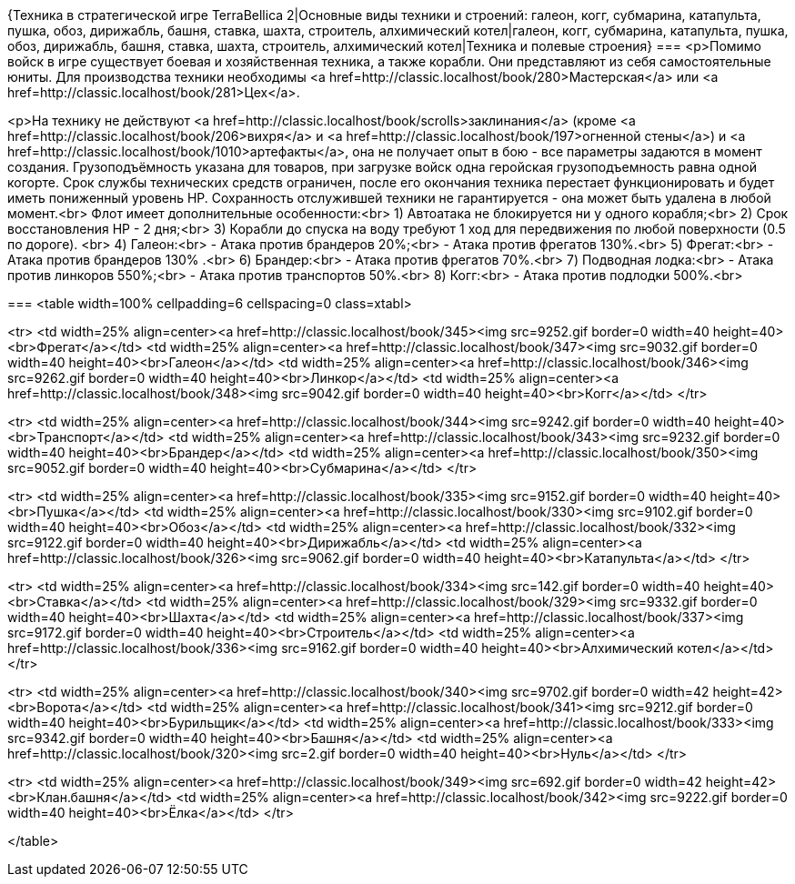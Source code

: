 {Техника в стратегической игре TerraBellica 2|Основные виды техники и строений: галеон, когг, субмарина, катапульта, пушка, обоз, дирижабль, башня, ставка, шахта, строитель, алхимический котел|галеон, когг, субмарина, катапульта, пушка, обоз, дирижабль, башня, ставка, шахта, строитель, алхимический котел|Техника и полевые строения}
===
<p>Помимо войск в игре существует боевая и хозяйственная техника, а также корабли. Они представляют из себя самостоятельные юниты. Для производства техники необходимы <a href=http://classic.localhost/book/280>Мастерская</a> или <a href=http://classic.localhost/book/281>Цех</a>.

<p>На технику не действуют <a href=http://classic.localhost/book/scrolls>заклинания</a> (кроме <a href=http://classic.localhost/book/206>вихря</a> и <a href=http://classic.localhost/book/197>огненной стены</a>) и <a href=http://classic.localhost/book/1010>артефакты</a>, она не получает опыт в бою - все параметры задаются в момент создания. Грузоподъёмность указана для товаров, при загрузке войск одна геройская грузоподъемность равна одной когорте. Срок службы технических средств ограничен, после его окончания техника перестает функционировать и будет иметь пониженный уровень HP.
Сохранность отслужившей техники не гарантируется - она может быть удалена в любой момент.<br>
Флот имеет дополнительные особенности:<br>
1) Автоатака не блокируется ни у одного корабля;<br>
2) Срок восстановления HP - 2 дня;<br>
3) Корабли до спуска на воду требуют 1 ход для передвижения по любой поверхности (0.5 по дороге). <br>
4) Галеон:<br>
 - Атака против брандеров 20%;<br>
 - Атака против фрегатов 130%.<br>
5) Фрегат:<br>
 - Атака против брандеров 130% .<br>
6) Брандер:<br>
 - Атака против фрегатов 70%.<br>
7) Подводная лодка:<br>
 - Атака против линкоров 550%;<br>
 - Атака против транспортов 50%.<br>
8) Когг:<br>
 - Атака против подлодки 500%.<br>

===
<table width=100% cellpadding=6 cellspacing=0 class=xtabl>

<tr>
<td width=25% align=center><a href=http://classic.localhost/book/345><img src=9252.gif border=0 width=40 height=40><br>Фрегат</a></td>
<td width=25% align=center><a href=http://classic.localhost/book/347><img src=9032.gif border=0 width=40 height=40><br>Галеон</a></td>
<td width=25% align=center><a href=http://classic.localhost/book/346><img src=9262.gif border=0 width=40 height=40><br>Линкор</a></td>
<td width=25% align=center><a href=http://classic.localhost/book/348><img src=9042.gif border=0 width=40 height=40><br>Когг</a></td>
</tr>

<tr>
<td width=25% align=center><a href=http://classic.localhost/book/344><img src=9242.gif border=0 width=40 height=40><br>Транспорт</a></td>
<td width=25% align=center><a href=http://classic.localhost/book/343><img src=9232.gif border=0 width=40 height=40><br>Брандер</a></td>
<td width=25% align=center><a href=http://classic.localhost/book/350><img src=9052.gif border=0 width=40 height=40><br>Субмарина</a></td>
</tr>

<tr>
<td width=25% align=center><a href=http://classic.localhost/book/335><img src=9152.gif border=0 width=40 height=40><br>Пушка</a></td>
<td width=25% align=center><a href=http://classic.localhost/book/330><img src=9102.gif border=0 width=40 height=40><br>Обоз</a></td>
<td width=25% align=center><a href=http://classic.localhost/book/332><img src=9122.gif border=0 width=40 height=40><br>Дирижабль</a></td>
<td width=25% align=center><a href=http://classic.localhost/book/326><img src=9062.gif border=0 width=40 height=40><br>Катапульта</a></td>
</tr>

<tr>
<td width=25% align=center><a href=http://classic.localhost/book/334><img src=142.gif border=0 width=40 height=40><br>Ставка</a></td>
<td width=25% align=center><a href=http://classic.localhost/book/329><img src=9332.gif border=0 width=40 height=40><br>Шахта</a></td>
<td width=25% align=center><a href=http://classic.localhost/book/337><img src=9172.gif border=0 width=40 height=40><br>Строитель</a></td>
<td width=25% align=center><a href=http://classic.localhost/book/336><img src=9162.gif border=0 width=40 height=40><br>Алхимический котел</a></td>
</tr>

<tr>
<td width=25% align=center><a href=http://classic.localhost/book/340><img src=9702.gif border=0 width=42 height=42><br>Ворота</a></td>
<td width=25% align=center><a href=http://classic.localhost/book/341><img src=9212.gif border=0 width=40 height=40><br>Бурильщик</a></td>
<td width=25% align=center><a href=http://classic.localhost/book/333><img src=9342.gif border=0 width=40 height=40><br>Башня</a></td>
<td width=25% align=center><a href=http://classic.localhost/book/320><img src=2.gif border=0 width=40 height=40><br>Нуль</a></td>
</tr>

<tr>
<td width=25% align=center><a href=http://classic.localhost/book/349><img src=692.gif border=0 width=42 height=42><br>Клан.башня</a></td>
<td width=25% align=center><a href=http://classic.localhost/book/342><img src=9222.gif border=0 width=40 height=40><br>Ёлка</a></td>
</tr>

</table>